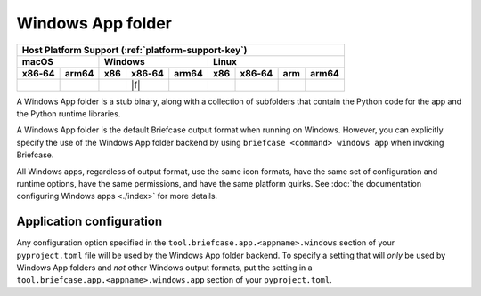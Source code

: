 ==================
Windows App folder
==================

+--------+-------+---------+--------+---+-----+--------+-----+-------+
| Host Platform Support (:ref:`platform-support-key`)                |
+--------+-------+---------+--------+---+-----+--------+-----+-------+
| macOS          | Windows              | Linux                      |
+--------+-------+-----+--------+-------+-----+--------+-----+-------+
| x86‑64 | arm64 | x86 | x86‑64 | arm64 | x86 | x86‑64 | arm | arm64 |
+========+=======+=====+========+=======+=====+========+=====+=======+
|        |       |     | |f|    |       |     |        |     |       |
+--------+-------+-----+--------+-------+-----+--------+-----+-------+

A Windows App folder is a stub binary, along with a collection of subfolders that
contain the Python code for the app and the Python runtime libraries.

A Windows App folder is the default Briefcase output format when running on Windows.
However, you can explicitly specify the use of the Windows App folder backend by using
``briefcase <command> windows app`` when invoking Briefcase.

All Windows apps, regardless of output format, use the same icon formats, have the same
set of configuration and runtime options, have the same permissions, and have the same
platform quirks. See :doc:`the documentation configuring Windows apps <./index>` for
more details.

Application configuration
=========================

Any configuration option specified in the ``tool.briefcase.app.<appname>.windows``
section of your ``pyproject.toml`` file will be used by the Windows App folder backend.
To specify a setting that will *only* be used by Windows App folders and *not* other
Windows output formats, put the setting in a
``tool.briefcase.app.<appname>.windows.app`` section of your ``pyproject.toml``.
